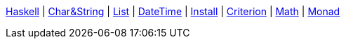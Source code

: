 <<index.adoc#,Haskell>> {vbar}
<<string.adoc#,Char&String>> {vbar}
<<list.adoc#,List>> {vbar}
<<datetime.adoc#,DateTime>> {vbar}
<<install.adoc#,Install>> {vbar}
<<criterion.adoc#,Criterion>> {vbar}
<<math.adoc#,Math>> {vbar}
<<monad.adoc#,Monad>> +